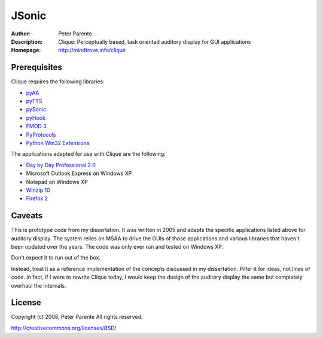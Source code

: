 ======
JSonic
======

:Author: Peter Parente
:Description: Clique: Perceptually based, task oriented auditory display for GUI applications
:Homepage: http://mindtrove.info/clique

Prerequisites
=============

Clique requires the following libraries:

* `pyAA`_
* `pyTTS`_
* `pySonic`_
* `pyHook`_
* `FMOD 3`_
* `PyProtocols`_
* `Python Win32 Extensions`_

The applications adapted for use with Clique are the following:

* `Day by Day Professional 2.0`_
* Microsoft Outlook Express on Windows XP
* Notepad on Windows XP
* `Winzip 10`_
* `Firefox 2`_

Caveats
=======

This is prototype code from my dissertation. It was written in 2005 and adapts the specific applications listed above for auditory display. The system relies on MSAA to drive the GUIs of those applications and various libraries that haven't been updated over the years. The code was only ever run and tested on Windows XP.

Don't expect it to run out of the box.

Instead, treat it as a reference implementation of the concepts discussed in my dissertation. Pilfer it for ideas, not lines of code. In fact, if I were to rewrite Clique today, I would keep the design of the auditory display the same but completely overhaul the internals.

License
=======

Copyright (c) 2008, Peter Parente
All rights reserved.

http://creativecommons.org/licenses/BSD/

.. _pyAA: http://sourceforge.net/projects/uncassist/files/
.. _pyTTS: http://sourceforge.net/projects/uncassist/files/
.. _pySonic: http://pysonic.sourceforge.net/
.. _pyHook: http://sourceforge.net/projects/uncassist/files/
.. _FMOD 3: http://www.fmod.org
.. _PyProtocols: http://peak.telecommunity.com/PyProtocols.html
.. _Python Win32 Extensions: http://starship.python.net/~skippy/win32/Downloads.html
.. _Day by Day Professional 2.0: http://www.blindsoftware.com/order_program.asp?id=16
.. _Winzip 10: http://www.winzip.com/index.htm
.. _Firefox 2: http://getfirefox.com